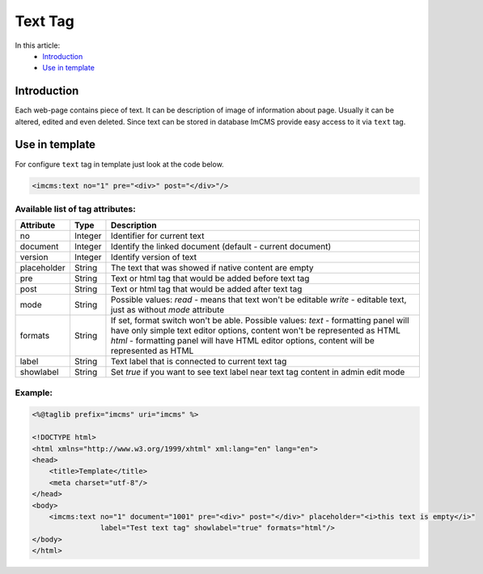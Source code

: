 Text Tag
========

In this article:
    - `Introduction`_
    - `Use in template`_


Introduction
------------
Each web-page contains piece of text. It can be description of image of information about page. Usually it can be altered, edited and even deleted.
Since text can be stored in database ImCMS provide easy access to it via ``text`` tag.


Use in template
---------------

For configure ``text`` tag in template just look at the code below.


.. code-block:: jsp

    <imcms:text no="1" pre="<div>" post="</div>"/>


Available list of tag attributes:
"""""""""""""""""""""""""""""""""

+--------------------+--------------+--------------------------------------------------+
| Attribute          | Type         | Description                                      |
+====================+==============+==================================================+
| no                 | Integer      | Identifier for current text                      |
+--------------------+--------------+--------------------------------------------------+
| document           | Integer      | Identify the linked document (default            |
|                    |              | - current document)                              |
+--------------------+--------------+--------------------------------------------------+
| version            | Integer      | Identify version of text                         |
+--------------------+--------------+--------------------------------------------------+
| placeholder        | String       | The text that was showed if native content are   |
|                    |              | empty                                            |
+--------------------+--------------+--------------------------------------------------+
| pre                | String       | Text or html tag that would be added before      |
|                    |              | text tag                                         |
+--------------------+--------------+--------------------------------------------------+
| post               | String       | Text or html tag that would be added after text  |
|                    |              | tag                                              |
+--------------------+--------------+--------------------------------------------------+
| mode               | String       | Possible values:                                 |
|                    |              | `read` - means that text won't be editable       |
|                    |              | `write` - editable text, just as without `mode`  |
|                    |              | attribute                                        |
+--------------------+--------------+--------------------------------------------------+
| formats            | String       | If set, format switch won't be able.             |
|                    |              | Possible values:                                 |
|                    |              | `text` - formatting panel will have only simple  |
|                    |              | text editor options, content won't be represented|
|                    |              | as HTML                                          |
|                    |              | `html` - formatting panel will have HTML editor  |
|                    |              | options, content will be represented as HTML     |
+--------------------+--------------+--------------------------------------------------+
| label              | String       | Text label that is connected to current text tag |
+--------------------+--------------+--------------------------------------------------+
| showlabel          | String       | Set `true` if you want to see text label near    |
|                    |              | text tag content in admin edit mode              |
+--------------------+--------------+--------------------------------------------------+

Example:
""""""""
.. code-block:: jsp

    <%@taglib prefix="imcms" uri="imcms" %>

    <!DOCTYPE html>
    <html xmlns="http://www.w3.org/1999/xhtml" xml:lang="en" lang="en">
    <head>
        <title>Template</title>
        <meta charset="utf-8"/>
    </head>
    <body>
        <imcms:text no="1" document="1001" pre="<div>" post="</div>" placeholder="<i>this text is empty</i>"
                    label="Test text tag" showlabel="true" formats="html"/>
    </body>
    </html>


